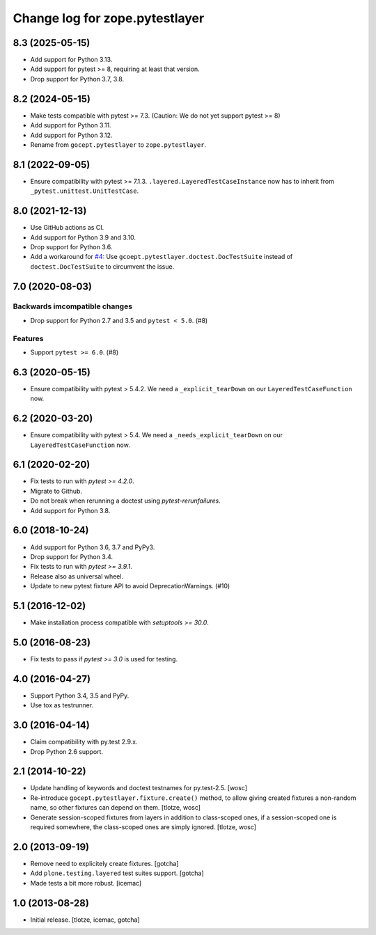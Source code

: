 =================================
Change log for zope.pytestlayer
=================================

8.3 (2025-05-15)
================

- Add support for Python 3.13.

- Add support for pytest >= 8, requiring at least that version.

- Drop support for Python 3.7, 3.8.

8.2 (2024-05-15)
================

- Make tests compatible with pytest >= 7.3. (Caution: We do not yet support
  pytest >= 8)

- Add support for Python 3.11.

- Add support for Python 3.12.

- Rename from ``gocept.pytestlayer`` to ``zope.pytestlayer``.


8.1 (2022-09-05)
================

- Ensure compatibility with pytest >= 7.1.3.
  ``.layered.LayeredTestCaseInstance`` now has to inherit from
  ``_pytest.unittest.UnitTestCase``.


8.0 (2021-12-13)
================

- Use GitHub actions as CI.

- Add support for Python 3.9 and 3.10.

- Drop support for Python 3.6.

- Add a workaround for
  `#4 <https://github.com/gocept/gocept.pytestlayer/issues/4>`_: Use
  ``gcoept.pytestlayer.doctest.DocTestSuite`` instead of
  ``doctest.DocTestSuite`` to circumvent the issue.


7.0 (2020-08-03)
================

Backwards imcompatible changes
------------------------------

- Drop support for Python 2.7 and 3.5 and ``pytest < 5.0``. (#8)

Features
--------

- Support ``pytest >= 6.0``. (#8)


6.3 (2020-05-15)
================

- Ensure compatibility with pytest > 5.4.2. We need a
  ``_explicit_tearDown`` on our ``LayeredTestCaseFunction`` now.


6.2 (2020-03-20)
================

- Ensure compatibility with pytest > 5.4. We need a
  ``_needs_explicit_tearDown`` on our ``LayeredTestCaseFunction`` now.


6.1 (2020-02-20)
================

- Fix tests to run with `pytest >= 4.2.0`.

- Migrate to Github.

- Do not break when rerunning a doctest using `pytest-rerunfailures`.

- Add support for Python 3.8.


6.0 (2018-10-24)
================

- Add support for Python 3.6, 3.7 and PyPy3.

- Drop support for Python 3.4.

- Fix tests to run with `pytest >= 3.9.1`.

- Release also as universal wheel.

- Update to new pytest fixture API to avoid DeprecationWarnings. (#10)


5.1 (2016-12-02)
================

- Make installation process compatible with `setuptools >= 30.0`.


5.0 (2016-08-23)
================

- Fix tests to pass if `pytest >= 3.0` is used for testing.


4.0 (2016-04-27)
================

- Support Python 3.4, 3.5 and PyPy.

- Use tox as testrunner.


3.0 (2016-04-14)
================

- Claim compatibility with py.test 2.9.x.

- Drop Python 2.6 support.

2.1 (2014-10-22)
================

- Update handling of keywords and doctest testnames for py.test-2.5.
  [wosc]

- Re-introduce ``gocept.pytestlayer.fixture.create()`` method, to allow giving
  created fixtures a non-random name, so other fixtures can depend on them.
  [tlotze, wosc]

- Generate session-scoped fixtures from layers in addition to class-scoped
  ones, if a session-scoped one is required somewhere, the class-scoped ones
  are simply ignored. [tlotze, wosc]


2.0 (2013-09-19)
================

- Remove need to explicitely create fixtures.
  [gotcha]

- Add ``plone.testing.layered`` test suites support.
  [gotcha]

- Made tests a bit more robust.
  [icemac]


1.0 (2013-08-28)
================

- Initial release.
  [tlotze, icemac, gotcha]
